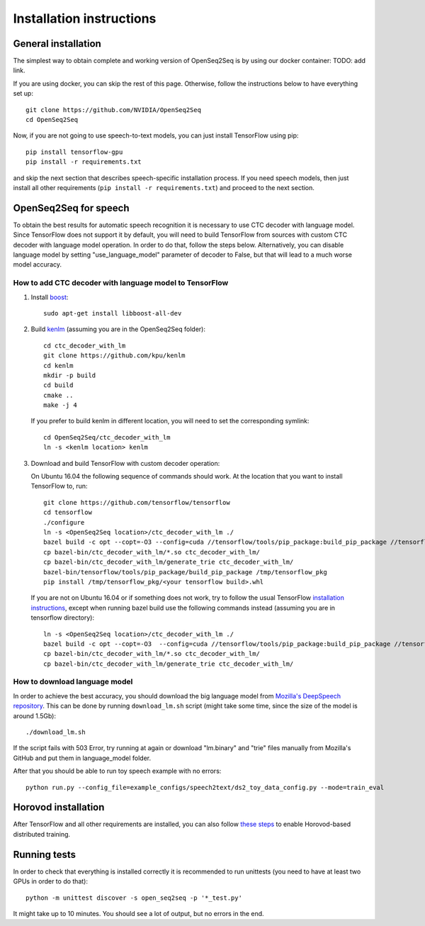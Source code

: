 .. _installation-instructions:

Installation instructions
=========================

General installation
--------------------

The simplest way to obtain complete and working version of OpenSeq2Seq is by
using our docker container: TODO: add link.

If you are using docker, you can skip the rest of this page. Otherwise, follow
the instructions below to have everything set up::

   git clone https://github.com/NVIDIA/OpenSeq2Seq
   cd OpenSeq2Seq

Now, if you are not going to use speech-to-text models, you can just install
TensorFlow using pip::

   pip install tensorflow-gpu
   pip install -r requirements.txt

and skip the next section that describes speech-specific installation process.
If you need speech models, then just install all other requirements
(``pip install -r requirements.txt``) and proceed to the next section.

.. _installation_speech:
OpenSeq2Seq for speech
----------------------

To obtain the best results for automatic speech recognition it is necessary to
use CTC decoder with language model. Since TensorFlow does not support it by
default, you will need to build TensorFlow from sources with
custom CTC decoder with language model operation. In order to do that, follow
the steps below. Alternatively, you can disable language model by setting
"use_language_model" parameter of decoder to False, but that will lead to a much
worse model accuracy.

How to add CTC decoder with language model to TensorFlow
~~~~~~~~~~~~~~~~~~~~~~~~~~~~~~~~~~~~~~~~~~~~~~~~~~~~~~~~

1. Install `boost <http://www.boost.org>`_::

    sudo apt-get install libboost-all-dev

2. Build `kenlm <https://github.com/kpu/kenlm>`_ (assuming you are in the
   OpenSeq2Seq folder)::

       cd ctc_decoder_with_lm
       git clone https://github.com/kpu/kenlm
       cd kenlm
       mkdir -p build
       cd build
       cmake ..
       make -j 4

   If you prefer to build kenlm in different location, you will need to set
   the corresponding symlink::

        cd OpenSeq2Seq/ctc_decoder_with_lm
        ln -s <kenlm location> kenlm

3. Download and build TensorFlow with custom decoder operation:

   On Ubuntu 16.04 the following sequence of commands should work.
   At the location that you want to install TensorFlow to, run::

        git clone https://github.com/tensorflow/tensorflow
        cd tensorflow
        ./configure
        ln -s <OpenSeq2Seq location>/ctc_decoder_with_lm ./
        bazel build -c opt --copt=-O3 --config=cuda //tensorflow/tools/pip_package:build_pip_package //tensorflow:libtensorflow_cc.so //tensorflow:libtensorflow_framework.so //ctc_decoder_with_lm:libctc_decoder_with_kenlm.so //ctc_decoder_with_lm:generate_trie
        cp bazel-bin/ctc_decoder_with_lm/*.so ctc_decoder_with_lm/
        cp bazel-bin/ctc_decoder_with_lm/generate_trie ctc_decoder_with_lm/
        bazel-bin/tensorflow/tools/pip_package/build_pip_package /tmp/tensorflow_pkg
        pip install /tmp/tensorflow_pkg/<your tensorflow build>.whl

   If you are not on Ubuntu 16.04 or if something does not work, try to follow
   the usual TensorFlow
   `installation instructions <https://www.tensorflow.org/install/install_sources>`_,
   except when running bazel build use the following commands instead
   (assuming you are in tensorflow directory)::

        ln -s <OpenSeq2Seq location>/ctc_decoder_with_lm ./
        bazel build -c opt --copt=-O3  --config=cuda //tensorflow/tools/pip_package:build_pip_package //tensorflow:libtensorflow_cc.so //tensorflow:libtensorflow_framework.so //ctc_decoder_with_lm:libctc_decoder_with_kenlm.so //ctc_decoder_with_lm:generate_trie
        cp bazel-bin/ctc_decoder_with_lm/*.so ctc_decoder_with_lm/
        cp bazel-bin/ctc_decoder_with_lm/generate_trie ctc_decoder_with_lm/

How to download language model
~~~~~~~~~~~~~~~~~~~~~~~~~~~~~~

In order to achieve the best accuracy, you should download the big language
model from `Mozilla's DeepSpeech repository <https://github.com/mozilla/DeepSpeech/tree/master/data/lm>`_.
This can be done by running ``download_lm.sh`` script
(might take some time, since the size of the model is around 1.5Gb)::

    ./download_lm.sh

If the script fails with 503 Error, try running at again or download "lm.binary"
and "trie" files manually from Mozilla's GitHub and put them in language_model
folder.

After that you should be able to run toy speech example with no errors::

    python run.py --config_file=example_configs/speech2text/ds2_toy_data_config.py --mode=train_eval

Horovod installation
--------------------

After TensorFlow and all other requirements are installed, you can also follow
`these steps <https://github.com/uber/horovod#install>`_ to enable
Horovod-based distributed training.

Running tests
-------------
In order to check that everything is installed correctly it is recommended to
run unittests (you need to have at least two GPUs in order to do that)::

   python -m unittest discover -s open_seq2seq -p '*_test.py'

It might take up to 10 minutes. You should see a lot of output, but no errors
in the end.